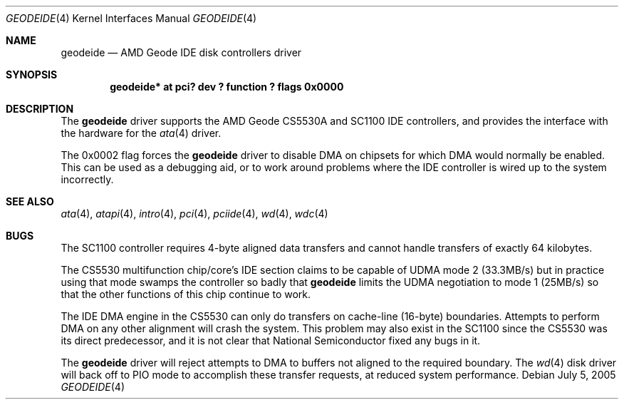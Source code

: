.\"	geodeide.4,v 1.5 2009/10/19 18:41:08 bouyer Exp
.\"
.\" Copyright (c) 2004 Manuel Bouyer.
.\"
.\" Redistribution and use in source and binary forms, with or without
.\" modification, are permitted provided that the following conditions
.\" are met:
.\" 1. Redistributions of source code must retain the above copyright
.\"    notice, this list of conditions and the following disclaimer.
.\" 2. Redistributions in binary form must reproduce the above copyright
.\"    notice, this list of conditions and the following disclaimer in the
.\"    documentation and/or other materials provided with the distribution.
.\"
.\" THIS SOFTWARE IS PROVIDED BY THE AUTHOR ``AS IS'' AND ANY EXPRESS OR
.\" IMPLIED WARRANTIES, INCLUDING, BUT NOT LIMITED TO, THE IMPLIED WARRANTIES
.\" OF MERCHANTABILITY AND FITNESS FOR A PARTICULAR PURPOSE ARE DISCLAIMED.
.\" IN NO EVENT SHALL THE AUTHOR BE LIABLE FOR ANY DIRECT, INDIRECT,
.\" INCIDENTAL, SPECIAL, EXEMPLARY, OR CONSEQUENTIAL DAMAGES (INCLUDING, BUT
.\" NOT LIMITED TO, PROCUREMENT OF SUBSTITUTE GOODS OR SERVICES; LOSS OF USE,
.\" DATA, OR PROFITS; OR BUSINESS INTERRUPTION) HOWEVER CAUSED AND ON ANY
.\" THEORY OF LIABILITY, WHETHER IN CONTRACT, STRICT LIABILITY, OR TORT
.\" INCLUDING NEGLIGENCE OR OTHERWISE) ARISING IN ANY WAY OUT OF THE USE OF
.\" THIS SOFTWARE, EVEN IF ADVISED OF THE POSSIBILITY OF SUCH DAMAGE.
.\"
.Dd July 5, 2005
.Dt GEODEIDE 4
.Os
.Sh NAME
.Nm geodeide
.Nd AMD Geode IDE disk controllers driver
.Sh SYNOPSIS
.Cd "geodeide* at pci? dev ? function ? flags 0x0000"
.Sh DESCRIPTION
The
.Nm
driver supports the
.Tn AMD
Geode CS5530A and SC1100
.Tn IDE
controllers,
and provides the interface with the hardware for the
.Xr ata 4
driver.
.Pp
The 0x0002 flag forces the
.Nm
driver to disable
.Tn DMA
on chipsets for which
.Tn DMA
would normally be enabled.
This can be used as a debugging aid, or to work around
problems where the
.Tn IDE
controller is wired up to the system incorrectly.
.Sh SEE ALSO
.Xr ata 4 ,
.Xr atapi 4 ,
.Xr intro 4 ,
.Xr pci 4 ,
.Xr pciide 4 ,
.Xr wd 4 ,
.Xr wdc 4
.Sh BUGS
The SC1100 controller requires 4-byte aligned data transfers and
cannot handle transfers of exactly 64 kilobytes.
.Pp
The CS5530 multifunction chip/core's
.Tn IDE
section claims to be capable of
.Tn UDMA
mode 2
.Pq 33.3MB/s
but in practice using that mode swamps the controller so badly that
.Nm
limits the
.Tn UDMA
negotiation to mode 1
.Pq 25MB/s
so that the other functions of this chip continue to work.
.Pp
The
.Tn IDE DMA
engine in the CS5530 can only do transfers on cache-line
.Pq 16-byte
boundaries.
Attempts to perform
.Tn DMA
on any other alignment will crash the system.
This problem may also exist in the SC1100 since the CS5530 was its
direct predecessor, and it is not clear that National Semiconductor
fixed any bugs in it.
.Pp
The
.Nm
driver will reject attempts to
.Tn DMA
to buffers not aligned to the required boundary.
The
.Xr wd 4
disk driver will back off to
.Tn PIO
mode to accomplish these transfer requests, at reduced system performance.

